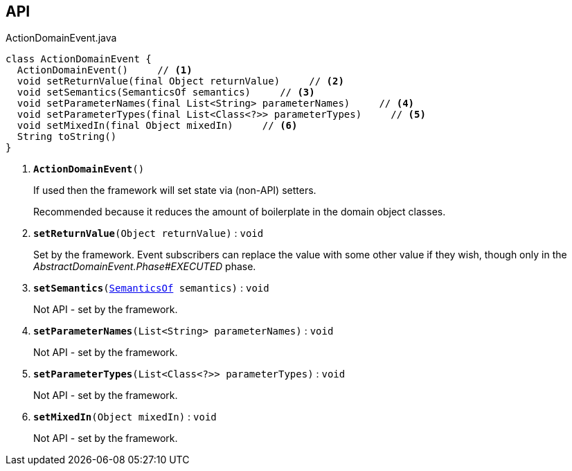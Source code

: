 :Notice: Licensed to the Apache Software Foundation (ASF) under one or more contributor license agreements. See the NOTICE file distributed with this work for additional information regarding copyright ownership. The ASF licenses this file to you under the Apache License, Version 2.0 (the "License"); you may not use this file except in compliance with the License. You may obtain a copy of the License at. http://www.apache.org/licenses/LICENSE-2.0 . Unless required by applicable law or agreed to in writing, software distributed under the License is distributed on an "AS IS" BASIS, WITHOUT WARRANTIES OR  CONDITIONS OF ANY KIND, either express or implied. See the License for the specific language governing permissions and limitations under the License.

== API

.ActionDomainEvent.java
[source,java]
----
class ActionDomainEvent {
  ActionDomainEvent()     // <.>
  void setReturnValue(final Object returnValue)     // <.>
  void setSemantics(SemanticsOf semantics)     // <.>
  void setParameterNames(final List<String> parameterNames)     // <.>
  void setParameterTypes(final List<Class<?>> parameterTypes)     // <.>
  void setMixedIn(final Object mixedIn)     // <.>
  String toString()
}
----

<.> `[teal]#*ActionDomainEvent*#()`
+
--
If used then the framework will set state via (non-API) setters.

Recommended because it reduces the amount of boilerplate in the domain object classes.
--
<.> `[teal]#*setReturnValue*#(Object returnValue)` : `void`
+
--
Set by the framework. Event subscribers can replace the value with some other value if they wish, though only in the _AbstractDomainEvent.Phase#EXECUTED_ phase.
--
<.> `[teal]#*setSemantics*#(xref:system:generated:index/applib/annotation/SemanticsOf.adoc[SemanticsOf] semantics)` : `void`
+
--
Not API - set by the framework.
--
<.> `[teal]#*setParameterNames*#(List<String> parameterNames)` : `void`
+
--
Not API - set by the framework.
--
<.> `[teal]#*setParameterTypes*#(List<Class<?>> parameterTypes)` : `void`
+
--
Not API - set by the framework.
--
<.> `[teal]#*setMixedIn*#(Object mixedIn)` : `void`
+
--
Not API - set by the framework.
--

